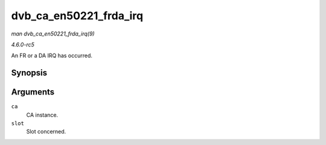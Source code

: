 .. -*- coding: utf-8; mode: rst -*-

.. _API-dvb-ca-en50221-frda-irq:

=======================
dvb_ca_en50221_frda_irq
=======================

*man dvb_ca_en50221_frda_irq(9)*

*4.6.0-rc5*

An FR or a DA IRQ has occurred.


Synopsis
========

.. c:function:: void dvb_ca_en50221_frda_irq( struct dvb_ca_en50221 * ca, int slot )

Arguments
=========

``ca``
    CA instance.

``slot``
    Slot concerned.


.. ------------------------------------------------------------------------------
.. This file was automatically converted from DocBook-XML with the dbxml
.. library (https://github.com/return42/sphkerneldoc). The origin XML comes
.. from the linux kernel, refer to:
..
.. * https://github.com/torvalds/linux/tree/master/Documentation/DocBook
.. ------------------------------------------------------------------------------

